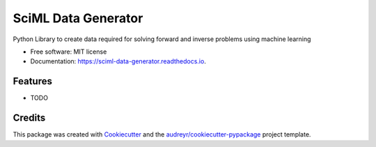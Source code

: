 ====================
SciML Data Generator
====================


.. image:: https://img.shields.io/pypi/v/sciml_data_generator.svg
        :target: https://pypi.python.org/pypi/sciml_data_generator

.. image:: https://img.shields.io/travis/santiadavani/sciml_data_generator.svg
        :target: https://travis-ci.com/santiadavani/sciml_data_generator

.. image:: https://readthedocs.org/projects/sciml-data-generator/badge/?version=latest
        :target: https://sciml-data-generator.readthedocs.io/en/latest/?version=latest
        :alt: Documentation Status




Python Library to create data required for solving forward and inverse problems using machine learning


* Free software: MIT license
* Documentation: https://sciml-data-generator.readthedocs.io.


Features
--------

* TODO

Credits
-------

This package was created with Cookiecutter_ and the `audreyr/cookiecutter-pypackage`_ project template.

.. _Cookiecutter: https://github.com/audreyr/cookiecutter
.. _`audreyr/cookiecutter-pypackage`: https://github.com/audreyr/cookiecutter-pypackage
